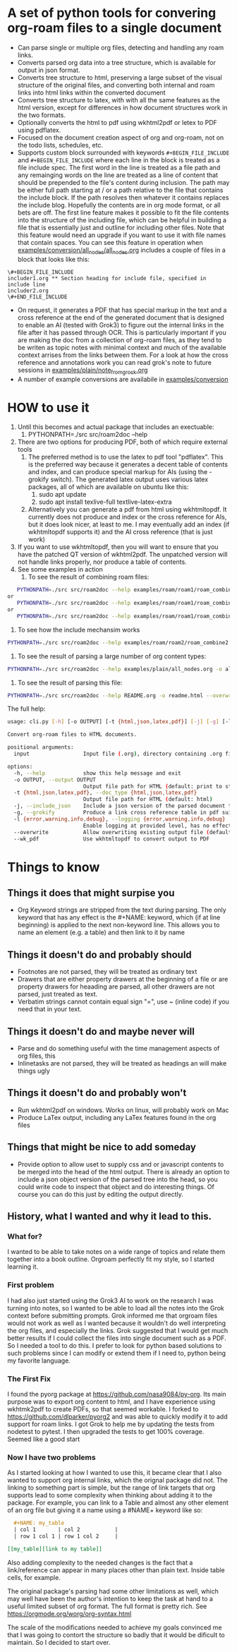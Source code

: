 * A set of python tools for convering org-roam files to a single document
- Can parse single or multiple org files, detecting and handling any roam links.
- Converts parsed org data into a tree structure, which is available for output in json format.
- Converts tree structure to html, preserving a large subset of the visual structure of
   the original files, and converting both internal and roam links into html links within
   the converted document
- Converts tree structure to latex, with with all the same features as the html version, except
   for differences in how document structures work in the two formats.
- Optionally converts the html to pdf using wkhtml2pdf or letex to PDF using pdflatex.
- Focused on the document creation aspect of org and org-roam, not on the todo lists, schedules, etc.
- Supports custom block surrounded with keywords ~#+BEGIN_FILE_INCLUDE~ and ~#+BEGIN_FILE_INCLUDE~
  where each line in the block is treated as a file include spec. The first word in the line is
  treated as a file path and any remainging words on the line are treated
  as a line of content that should be prepended to the file's content during inclusion. The path
  may be  either full path starting at / or a path relative to the file that contains the include block.
  If the path resolves then whatever it
  contains replaces the include blog. Hopefully the contents are in org mode format, or all bets are off.
  The first line feature makes it
  possible to fit the file contents into the structure of the including file, which can be helpful
  in building a file that is essentially just and outline for including other files. Note that
  this feature would need an upgrade if you want to use it with file names that contain spaces.
  You can see this feature in operation when
  [[file:examples/conversion/all_nodes/all_nodes.org][examples/conversion/all_nodes/all_nodes.org]] includes a couple
  of files in a block that looks like this:
#+BEGIN_SRC
\#+BEGIN_FILE_INCLUDE 
includer1.org ** Section heading for include file, specified in include line
includer2.org
\#+END_FILE_INCLUDE
#+END_SRC
  
- On request, it generates a PDF that has special markup in the text and a cross reference at the end
  of the generated document that is designed to enable an AI (tested with Grok3) to figure out the
  internal links in the file after it has passed through OCR. This is particularly important if you
  are making the doc from a collection of org-roam files, as they tend to be writen as topic notes
  with minimal context and much of the available context arrises from the links between them. 
  For a look at how the cross reference and annotations work you can read grok's note to future
  sessions in [[file:examples/plain/note_from_grock.org][examples/plain/note_from_grock.org]]
- A number of example conversions are availabile in [[file:examples/conversion][examples/conversion]]

* HOW to use it
1. Until this becomes and actual package that includes an exectuable:
   1. PYTHONPATH=./src src/roam2doc --help
2. There are two options for producing PDF, both of which require external tools
   1. The preferred method is to use the latex to pdf tool
      "pdflatex". This is the preferred way because it generates a decent
      table of contents and index, and can produce special markup for AIs
      (using the -grokify switch). The generated latex output uses various latex
      packages, all of which are available on ubuntu like this:
      1. sudo apt update
      2. sudo apt install texlive-full textlive-latex-extra
   2. Alternatively you can generate a pdf from html using wkhtmltopdf. It
      currently does not produce and index or the cross reference for AIs,
      but it does look nicer, at least to me. I may eventually add an index
      (if wkhtmltopdf supports it) and the AI cross reference (that is just work)
3. If you want to use wkhtmltopdf, then you
   will want to ensure that you have the patched QT version of wkhtml2pdf. The
   unpatched version will not handle links properly, nor produce a table of contents.
4. See some examples in action
   1. To see the result of combining roam files:
#+BEGIN_SRC bash
   PYTHONPATH=./src src/roam2doc --help examples/roam/roam1/roam_combine1.list -o roam1.html --overwrite --doc_type=html
or
   PYTHONPATH=./src src/roam2doc --help examples/roam/roam1/roam_combine1.list -o roam1.latex --overwrite --doc_type=latex
or 
   PYTHONPATH=./src src/roam2doc --help examples/roam/roam1/roam_combine1.list -o roam1.pdf --overwrite --doc_type=pdf --grokify
 
#+END_SRC
   2. To see how the include mechansim works
#+BEGIN_SRC bash
   PYTHONPATH=./src src/roam2doc --help examples/roam/roam2/roam_combine2.list -o roam2.pdf --overwrite --doc_type=pdf --grokify
#+END_SRC
   3. To see the result of parsing a large number of org content types:
#+BEGIN_SRC bash
   PYTHONPATH=./src src/roam2doc --help examples/plain/all_nodes.org -o all.html --overwrite    
#+END_SRC
   3. To see the result of parsing this file:
#+BEGIN_SRC bash
   PYTHONPATH=./src src/roam2doc --help README.org -o readme.html --overwrite    
#+END_SRC
The full help:
#+BEGIN_SRC bash
usage: cli.py [-h] [-o OUTPUT] [-t {html,json,latex,pdf}] [-j] [-g] [-l {error,warning,info,debug}] [--overwrite] [--wk_pdf] input

Convert org-roam files to HTML documents.

positional arguments:
  input                 Input file (.org), directory containing .org files, or file list with paths

options:
  -h, --help            show this help message and exit
  -o OUTPUT, --output OUTPUT
                        Output file path for HTML (default: print to stdout)
  -t {html,json,latex,pdf}, --doc_type {html,json,latex,pdf}
                        Output file path for HTML (default: html)
  -j, --include_json    Include a json version of the parsed document tree in the html head section
  -g, --grokify         Produce a link cross reference table in pdf suitable for AI input
  -l {error,warning,info,debug}, --logging {error,warning,info,debug}
                        Enable logging at provided level, has no effect if output goes to stdout
  --overwrite           Allow overwriting existing output file (default: False)
  --wk_pdf              Use wkhtmltopdf to convert output to PDF

#+END_SRC
      
* Things to know

** Things it does that might surpise you
- Org Keyword strings are stripped from the text during parsing. The only keyword that has
  any effect is the #+NAME: keyword, which (if at line beginning) is applied to the next
  non-keyword line. This allows you to name an element (e.g. a table) and then link to
  it by name
** Things it doesn't do and probably should
- Footnotes are not parsed, they will be treated as ordinary text
- Drawers that are either property drawers at the beginning of a file or are property drawers for
  heaading are parsed, all other drawers are not parsed, just treated as text.
- Verbatim strings cannot contain equal sign "=", use ~ (inline code) if you need that in your text.
** Things it doesn't do and maybe never will
- Parse and do something useful with the time management aspects of org files, this
- Inlinetasks are not parsed, they will be treated as headings an will make things ugly
** Things it doesn't do and probably won't
- Run wkhtml2pdf on windows. Works on linux, will probably work on Mac
- Produce LaTex output, including any LaTex features found in the org files
** Things that might be nice to add someday
- Provide option to allow uset to supply css and or javascript contents to
  be merged into the head of the html output. There is already an option
  to include a json object version of the parsed tree into the head, so
  you could write code to inspect that object and do interesting things.
  Of course you can do this just by editing the output directly.
** History, what I wanted and why it lead to this.
*** What for?
  I wanted to be able to take notes on a wide range of topics and relate them together
  into a book outline. Orgroam perfectly fit my style, so I started learning it.
*** First problem
  I had also just started using the Grok3 AI to work on the research I was turning into notes,
  so I wanted to be able to load all the notes into the Grok context before submitting
  prompts. Grok informed me that orgroam files would not work as well as I wanted because
  it wouldn't do well interpreting the org files, and especially the links. Grok suggested
  that I would get much better results if I could collect the files into single document
  such as a PDF. So I needed a tool to do this. I prefer to look for python based solutions
  to such problems since I can modify or extend them if I need to, python being my favorite
  language.
  
*** The First Fix
  I found the pyorg package at [[https://github.com/nasa9084/py-org]].
  Its main purpose was to export org content to html, and I have experience using
  wkhtmk2pdf to create PDFs, so that seemed workable. I forked to
  [[https://github.com/dlparker/pyorg2]] and was able to quickly modify it to add support
  for roam links.
  I got Grok to help me by updating the tests from nodetest to pytest.
  I then upgraded the tests to get 100% coverage. Seemed like a good start
*** Now I have two problems
  As I started looking at how I wanted to use this, it became clear that I also wanted to
  support org internal links, which the orignal package did not. The linking to something
  part is simple, but the range of link targets that org supports lead to some complexity
  when thinking about adding it to the package. For example, you can link to a Table and
  almost any other element of an org file but giving it a name using a #NAME+ keyword like so:
#+BEGIN_SRC org
  ,#+NAME: my_table
  | col 1       | col 2           |
  | row 1 col 1 | row 1 col 2     |

[[my_table][link to my table]]  
#+END_SRC

  Also adding complexity to the needed changes is the fact that a link/reference can
  appear in many places other than plain text. Inside table cells, for example.

  The original package's parsing had some other limitations as well, which may well have
  been the author's intention to keep the task at hand to a useful limited subset of org
  format. The full format is pretty rich. See [[https://orgmode.org/worg/org-syntax.html]]
  
  The scale of the modifications needed to achieve my goals convinced me that I was going
  to contort the structure so badly that it would be dificult to maintain. So I decided
  to start over.
 
